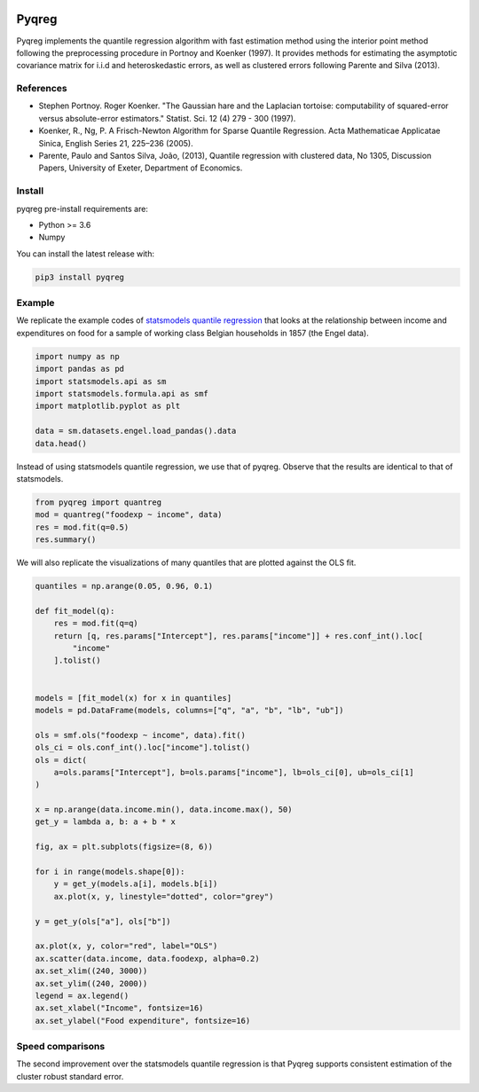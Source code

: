 .. -*- mode: rst -*-

|CICD| |VERSION| |LICENCE| |PythonVersion| |Black|

.. |CICD| image:: https://img.shields.io/circleci/build/github/mozjay0619/pyqreg?label=circleci&token=93f5878e444e751d779f2954eb5fce9bc9ab5b3e   
	:alt: CircleCI
.. |LICENCE| image:: https://img.shields.io/pypi/l/pyqreg?label=liscence   
	:alt: PyPI - License
.. |VERSION| image:: https://img.shields.io/pypi/v/pyqreg?color=success&label=pypi%20version
	:alt: PyPI
.. |PythonVersion| image:: https://img.shields.io/badge/python-3.6%20%7C%203.7%20%7C%203.8%20%7C%203.9-blue
.. _PythonVersion: https://img.shields.io/badge/python-3.6%20%7C%203.7%20%7C%203.8%20%7C%203.9-blue
.. |Black| image:: https://img.shields.io/badge/code%20style-black-000000.svg
.. _Black: https://github.com/psf/black

Pyqreg
======

Pyqreg implements the quantile regression algorithm with fast estimation method using the interior point method following the preprocessing procedure in Portnoy and Koenker (1997). It provides methods for estimating the asymptotic covariance matrix for i.i.d and heteroskedastic errors, as well as clustered errors following Parente and Silva (2013).

References
----------
* Stephen Portnoy. Roger Koenker. "The Gaussian hare and the Laplacian tortoise: computability of squared-error versus absolute-error estimators." Statist. Sci. 12 (4) 279 - 300 (1997). 
* Koenker, R., Ng, P. A Frisch-Newton Algorithm for Sparse Quantile Regression. Acta Mathematicae Applicatae Sinica, English Series 21, 225–236 (2005). 
* Parente, Paulo and Santos Silva, João, (2013), Quantile regression with clustered data, No 1305, Discussion Papers, University of Exeter, Department of Economics. 

Install
-------

pyqreg pre-install requirements are:

* Python >= 3.6
* Numpy

You can install the latest release with:

.. code:: python

	pip3 install pyqreg

Example
-------

We replicate the example codes of `statsmodels quantile regression <https://www.statsmodels.org/dev/examples/notebooks/generated/quantile_regression.html>`_ that looks at the relationship between income and expenditures on food for a sample of working class Belgian households in 1857 (the Engel data).

.. code:: python

	import numpy as np
	import pandas as pd
	import statsmodels.api as sm
	import statsmodels.formula.api as smf
	import matplotlib.pyplot as plt

	data = sm.datasets.engel.load_pandas().data
	data.head()

.. figure:: https://github.com/mozjay0619/pyqreg/blob/master/media/img1.png

Instead of using statsmodels quantile regression, we use that of pyqreg. Observe that the results are identical to that of statsmodels.

.. code:: python

	from pyqreg import quantreg
	mod = quantreg("foodexp ~ income", data)
	res = mod.fit(q=0.5)
	res.summary()

.. figure:: https://github.com/mozjay0619/pyqreg/blob/master/media/img2.png

We will also replicate the visualizations of many quantiles that are plotted against the OLS fit.

.. code:: python

	quantiles = np.arange(0.05, 0.96, 0.1)

	def fit_model(q):
	    res = mod.fit(q=q)
	    return [q, res.params["Intercept"], res.params["income"]] + res.conf_int().loc[
	        "income"
	    ].tolist()


	models = [fit_model(x) for x in quantiles]
	models = pd.DataFrame(models, columns=["q", "a", "b", "lb", "ub"])

	ols = smf.ols("foodexp ~ income", data).fit()
	ols_ci = ols.conf_int().loc["income"].tolist()
	ols = dict(
	    a=ols.params["Intercept"], b=ols.params["income"], lb=ols_ci[0], ub=ols_ci[1]
	)

	x = np.arange(data.income.min(), data.income.max(), 50)
	get_y = lambda a, b: a + b * x

	fig, ax = plt.subplots(figsize=(8, 6))

	for i in range(models.shape[0]):
	    y = get_y(models.a[i], models.b[i])
	    ax.plot(x, y, linestyle="dotted", color="grey")

	y = get_y(ols["a"], ols["b"])

	ax.plot(x, y, color="red", label="OLS")
	ax.scatter(data.income, data.foodexp, alpha=0.2)
	ax.set_xlim((240, 3000))
	ax.set_ylim((240, 2000))
	legend = ax.legend()
	ax.set_xlabel("Income", fontsize=16)
	ax.set_ylabel("Food expenditure", fontsize=16)


Speed comparisons
-----------------

The second improvement over the statsmodels quantile regression is that Pyqreg supports consistent estimation of the cluster robust standard error.